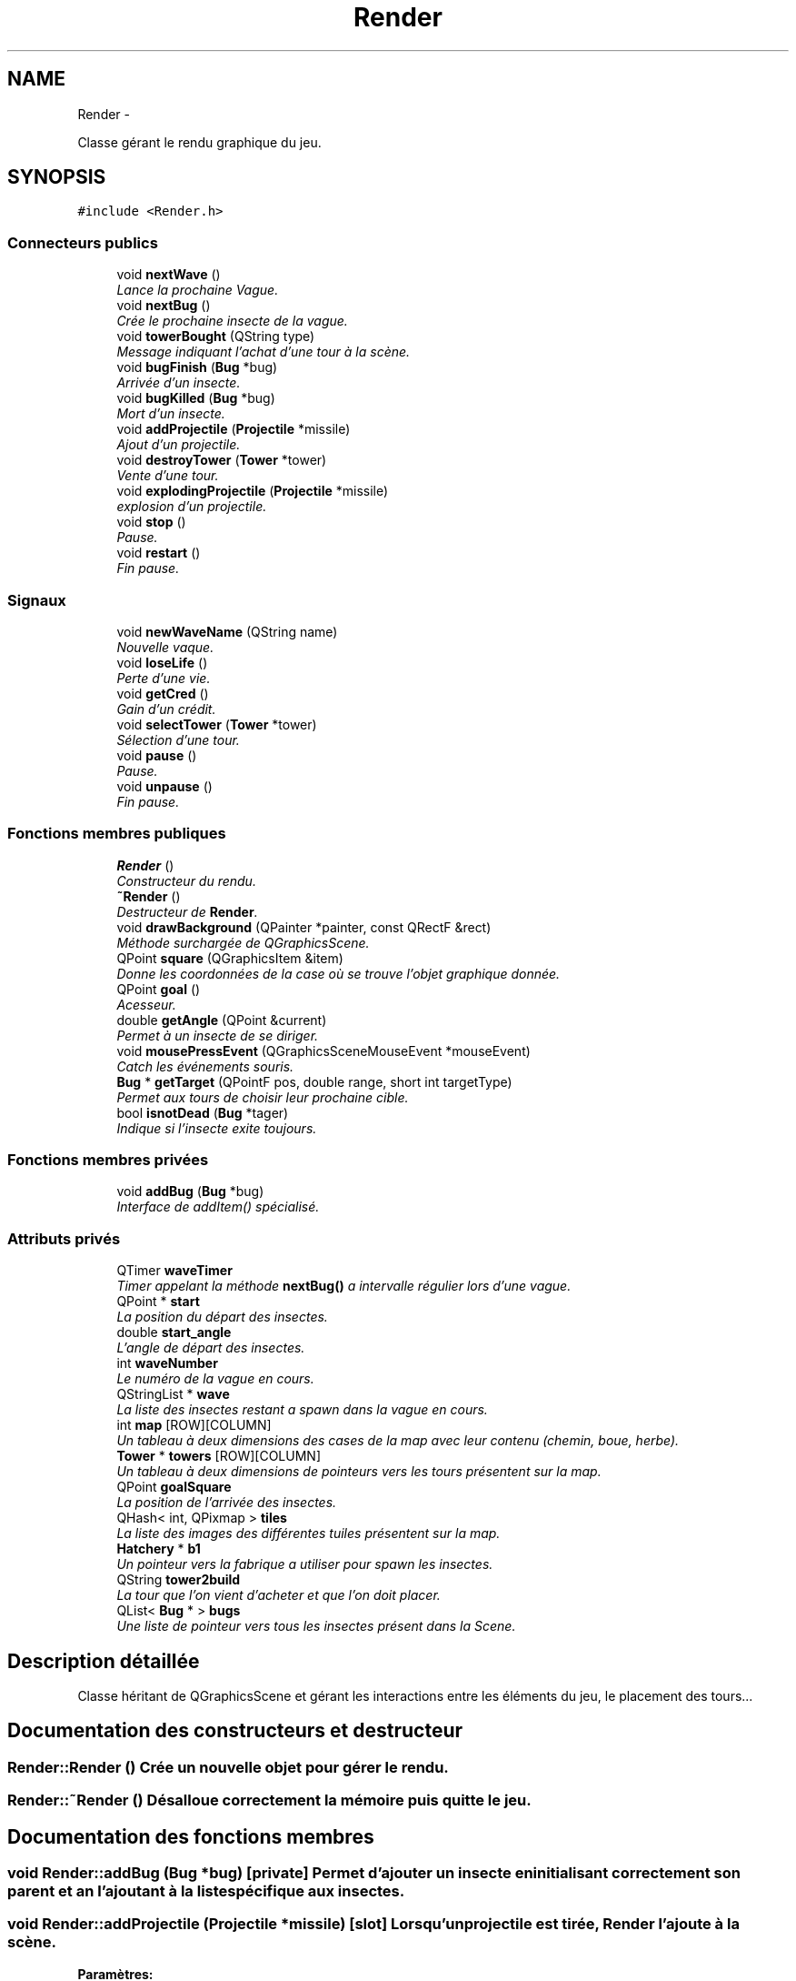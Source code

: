 .TH "Render" 3 "Thu Jun 9 2011" "Version 0.9" "YATD" \" -*- nroff -*-
.ad l
.nh
.SH NAME
Render \- 
.PP
Classe gérant le rendu graphique du jeu.  

.SH SYNOPSIS
.br
.PP
.PP
\fC#include <Render.h>\fP
.SS "Connecteurs publics"

.in +1c
.ti -1c
.RI "void \fBnextWave\fP ()"
.br
.RI "\fILance la prochaine Vague. \fP"
.ti -1c
.RI "void \fBnextBug\fP ()"
.br
.RI "\fICrée le prochaine insecte de la vague. \fP"
.ti -1c
.RI "void \fBtowerBought\fP (QString type)"
.br
.RI "\fIMessage indiquant l'achat d'une tour à la scène. \fP"
.ti -1c
.RI "void \fBbugFinish\fP (\fBBug\fP *bug)"
.br
.RI "\fIArrivée d'un insecte. \fP"
.ti -1c
.RI "void \fBbugKilled\fP (\fBBug\fP *bug)"
.br
.RI "\fIMort d'un insecte. \fP"
.ti -1c
.RI "void \fBaddProjectile\fP (\fBProjectile\fP *missile)"
.br
.RI "\fIAjout d'un projectile. \fP"
.ti -1c
.RI "void \fBdestroyTower\fP (\fBTower\fP *tower)"
.br
.RI "\fIVente d'une tour. \fP"
.ti -1c
.RI "void \fBexplodingProjectile\fP (\fBProjectile\fP *missile)"
.br
.RI "\fIexplosion d'un projectile. \fP"
.ti -1c
.RI "void \fBstop\fP ()"
.br
.RI "\fIPause. \fP"
.ti -1c
.RI "void \fBrestart\fP ()"
.br
.RI "\fIFin pause. \fP"
.in -1c
.SS "Signaux"

.in +1c
.ti -1c
.RI "void \fBnewWaveName\fP (QString name)"
.br
.RI "\fINouvelle vaque. \fP"
.ti -1c
.RI "void \fBloseLife\fP ()"
.br
.RI "\fIPerte d'une vie. \fP"
.ti -1c
.RI "void \fBgetCred\fP ()"
.br
.RI "\fIGain d'un crédit. \fP"
.ti -1c
.RI "void \fBselectTower\fP (\fBTower\fP *tower)"
.br
.RI "\fISélection d'une tour. \fP"
.ti -1c
.RI "void \fBpause\fP ()"
.br
.RI "\fIPause. \fP"
.ti -1c
.RI "void \fBunpause\fP ()"
.br
.RI "\fIFin pause. \fP"
.in -1c
.SS "Fonctions membres publiques"

.in +1c
.ti -1c
.RI "\fBRender\fP ()"
.br
.RI "\fIConstructeur du rendu. \fP"
.ti -1c
.RI "\fB~Render\fP ()"
.br
.RI "\fIDestructeur de \fBRender\fP. \fP"
.ti -1c
.RI "void \fBdrawBackground\fP (QPainter *painter, const QRectF &rect)"
.br
.RI "\fIMéthode surchargée de QGraphicsScene. \fP"
.ti -1c
.RI "QPoint \fBsquare\fP (QGraphicsItem &item)"
.br
.RI "\fIDonne les coordonnées de la case où se trouve l'objet graphique donnée. \fP"
.ti -1c
.RI "QPoint \fBgoal\fP ()"
.br
.RI "\fIAcesseur. \fP"
.ti -1c
.RI "double \fBgetAngle\fP (QPoint &current)"
.br
.RI "\fIPermet à un insecte de se diriger. \fP"
.ti -1c
.RI "void \fBmousePressEvent\fP (QGraphicsSceneMouseEvent *mouseEvent)"
.br
.RI "\fICatch les événements souris. \fP"
.ti -1c
.RI "\fBBug\fP * \fBgetTarget\fP (QPointF pos, double range, short int targetType)"
.br
.RI "\fIPermet aux tours de choisir leur prochaine cible. \fP"
.ti -1c
.RI "bool \fBisnotDead\fP (\fBBug\fP *tager)"
.br
.RI "\fIIndique si l'insecte exite toujours. \fP"
.in -1c
.SS "Fonctions membres privées"

.in +1c
.ti -1c
.RI "void \fBaddBug\fP (\fBBug\fP *bug)"
.br
.RI "\fIInterface de addItem() spécialisé. \fP"
.in -1c
.SS "Attributs privés"

.in +1c
.ti -1c
.RI "QTimer \fBwaveTimer\fP"
.br
.RI "\fITimer appelant la méthode \fBnextBug()\fP a intervalle régulier lors d'une vague. \fP"
.ti -1c
.RI "QPoint * \fBstart\fP"
.br
.RI "\fILa position du départ des insectes. \fP"
.ti -1c
.RI "double \fBstart_angle\fP"
.br
.RI "\fIL'angle de départ des insectes. \fP"
.ti -1c
.RI "int \fBwaveNumber\fP"
.br
.RI "\fILe numéro de la vague en cours. \fP"
.ti -1c
.RI "QStringList * \fBwave\fP"
.br
.RI "\fILa liste des insectes restant a spawn dans la vague en cours. \fP"
.ti -1c
.RI "int \fBmap\fP [ROW][COLUMN]"
.br
.RI "\fIUn tableau à deux dimensions des cases de la map avec leur contenu (chemin, boue, herbe). \fP"
.ti -1c
.RI "\fBTower\fP * \fBtowers\fP [ROW][COLUMN]"
.br
.RI "\fIUn tableau à deux dimensions de pointeurs vers les tours présentent sur la map. \fP"
.ti -1c
.RI "QPoint \fBgoalSquare\fP"
.br
.RI "\fILa position de l'arrivée des insectes. \fP"
.ti -1c
.RI "QHash< int, QPixmap > \fBtiles\fP"
.br
.RI "\fILa liste des images des différentes tuiles présentent sur la map. \fP"
.ti -1c
.RI "\fBHatchery\fP * \fBb1\fP"
.br
.RI "\fIUn pointeur vers la fabrique a utiliser pour spawn les insectes. \fP"
.ti -1c
.RI "QString \fBtower2build\fP"
.br
.RI "\fILa tour que l'on vient d'acheter et que l'on doit placer. \fP"
.ti -1c
.RI "QList< \fBBug\fP * > \fBbugs\fP"
.br
.RI "\fIUne liste de pointeur vers tous les insectes présent dans la Scene. \fP"
.in -1c
.SH "Description détaillée"
.PP 
Classe héritant de QGraphicsScene et gérant les interactions entre les éléments du jeu, le placement des tours... 
.SH "Documentation des constructeurs et destructeur"
.PP 
.SS "Render::Render ()"Crée un nouvelle objet pour gérer le rendu. 
.SS "Render::~Render ()"Désalloue correctement la mémoire puis quitte le jeu. 
.SH "Documentation des fonctions membres"
.PP 
.SS "void Render::addBug (\fBBug\fP *bug)\fC [private]\fP"Permet d'ajouter un insecte en initialisant correctement son parent et an l'ajoutant à la liste spécifique aux insectes. 
.SS "void Render::addProjectile (\fBProjectile\fP *missile)\fC [slot]\fP"Lorsqu'un projectile est tirée, \fBRender\fP l'ajoute à la scène. 
.PP
\fBParamètres:\fP
.RS 4
\fImissile\fP Un pointeur vers le projectile qui vient d'être tiré. 
.RE
.PP

.SS "void Render::bugFinish (\fBBug\fP *bug)\fC [slot]\fP"Quand un insecte arrive la scène le détruit et fais perdre une vie (emit \fBloseLife()\fP) au joueur. 
.PP
\fBParamètres:\fP
.RS 4
\fIbug\fP Un pointeur vers l'insecte qui vient d'arriver à la fin. 
.RE
.PP

.SS "void Render::bugKilled (\fBBug\fP *bug)\fC [slot]\fP"Quand un insecte est tué, la scène le détruit, appelant ses caractéristiques spéciales et ajoute un crédit au joueur. 
.PP
\fBParamètres:\fP
.RS 4
\fIbug\fP Un pointeur vers l'insecte qui vient d'arriver à la fin. 
.RE
.PP

.SS "void Render::destroyTower (\fBTower\fP *tower)\fC [slot]\fP"Lorsqu'une défense est vendu, la scène la détruit. 
.PP
\fBParamètres:\fP
.RS 4
\fItower\fP Un pointeur vers la tour à détruire. 
.RE
.PP

.SS "void Render::drawBackground (QPainter *painter, const QRectF &rect)"Appelé automatiquement par Qt, permet de redessiner le fond de la scène. 
.SS "void Render::explodingProjectile (\fBProjectile\fP *missile)\fC [slot]\fP"Lorsqu'un projectile explose, la scène le détruit. 
.PP
\fBParamètres:\fP
.RS 4
\fImissile\fP Un pointeur vers le projectile à faire exploser. 
.RE
.PP

.SS "double Render::getAngle (QPoint &current)"Donne à un insecte l'angle vers lequel se tourner pour suivre le chemin. 
.PP
\fBParamètres:\fP
.RS 4
\fIcurrent\fP La position actuelle de l'insecte. 
.RE
.PP
\fBRenvoie:\fP
.RS 4
L'angle vers lequel se diriger. 
.RE
.PP

.SS "void Render::getCred ()\fC [signal]\fP"Indique à l'UI de créditer le joueur pour un kill d'insecte. 
.SS "\fBBug\fP * Render::getTarget (QPointFpos, doublerange, short inttargetType)"Donne l'insecte le plus avancé sur le chemin à portée de la tour et d'un type de déplacement permettant d'être touché par la tour. 
.PP
\fBParamètres:\fP
.RS 4
\fIpos\fP La position de la tour. 
.br
\fIrange\fP La portée en case de la tour. 
.br
\fItargetType\fP Le(s) type(s) de cibles que la tour peut attaquer. 
.RE
.PP
\fBRenvoie:\fP
.RS 4
L'insecte à abattre. 
.RE
.PP

.SS "QPoint Render::goal ()"Retourne la position de l'arrivée. 
.PP
\fBRenvoie:\fP
.RS 4
les coordonnées de l'arrivée sous forme d'un QPoint. 
.RE
.PP

.SS "bool Render::isnotDead (\fBBug\fP *tager)"Test si le pointeur donnée pointe toujours sur un insecte existant. return true si l'insecte existe. 
.SS "void Render::loseLife ()\fC [signal]\fP"Indique à l'UI que le joueur viens de perdre une vie. 
.SS "void Render::mousePressEvent (QGraphicsSceneMouseEvent *mouseEvent)"Surcharge de la méthode héritée de QGraphicsScene pour gérer les entrées souris. 
.PP
\fBParamètres:\fP
.RS 4
\fImouseEvent\fP L'événement souris générée par Qt. 
.RE
.PP

.SS "void Render::newWaveName (QStringname)\fC [signal]\fP"Indique à l'UI de changer le nom de la vague en cours. 
.PP
\fBParamètres:\fP
.RS 4
\fIname\fP le nom de la nouvelle vague. 
.RE
.PP

.SS "void Render::nextBug ()\fC [slot]\fP"Appelle la fabrique pour spawn l'insecte suivant de la vague donnée par la liste wave. 
.SS "void Render::nextWave ()\fC [slot]\fP"Lance la prochaine Vague en lisant le fichier de conguration dans map/. 
.SS "void Render::pause ()\fC [signal]\fP"Stoppe le jeu. 
.SS "void Render::restart ()\fC [slot]\fP"Relance le jeu 
.SS "void Render::selectTower (\fBTower\fP *tower)\fC [signal]\fP"Indique à l'UI que le joueur vient de sélectionner une défense. 
.PP
\fBParamètres:\fP
.RS 4
\fItower\fP Un pointeur vers la défense sélectionnée. 
.RE
.PP

.SS "QPoint Render::square (QGraphicsItem &item)"Donne les coordonnées de la case où se trouve l'objet graphique donnée. 
.PP
\fBParamètres:\fP
.RS 4
\fIitem\fP Un pointeur vers l'objet dont on veut connaitre la position. 
.RE
.PP
\fBRenvoie:\fP
.RS 4
Les coordonnée de la case sous forme d'un QPoint. 
.RE
.PP

.SS "void Render::stop ()\fC [slot]\fP"Lance la pause. 
.SS "void Render::towerBought (QStringtype)\fC [slot]\fP"Message indiquant l'achat d'une tour à la scène. 
.PP
\fBParamètres:\fP
.RS 4
\fItype\fP Le type de tour à placer. 
.RE
.PP

.SS "void Render::unpause ()\fC [signal]\fP"Relance le jeu en cours. 
.SH "Documentation des champs"
.PP 
.SS "\fBHatchery\fP* \fBRender::b1\fP\fC [private]\fP"
.SS "QList<\fBBug\fP *> \fBRender::bugs\fP\fC [private]\fP"
.SS "QPoint \fBRender::goalSquare\fP\fC [private]\fP"
.SS "int \fBRender::map\fP[ROW][COLUMN]\fC [private]\fP"
.SS "QPoint* \fBRender::start\fP\fC [private]\fP"
.SS "double \fBRender::start_angle\fP\fC [private]\fP"
.SS "QHash<int, QPixmap> \fBRender::tiles\fP\fC [private]\fP"
.SS "QString \fBRender::tower2build\fP\fC [private]\fP"
.SS "\fBTower\fP* \fBRender::towers\fP[ROW][COLUMN]\fC [private]\fP"
.SS "QStringList* \fBRender::wave\fP\fC [private]\fP"
.SS "int \fBRender::waveNumber\fP\fC [private]\fP"
.SS "QTimer \fBRender::waveTimer\fP\fC [private]\fP"

.SH "Auteur"
.PP 
Généré automatiquement par Doxygen pour YATD à partir du code source.
